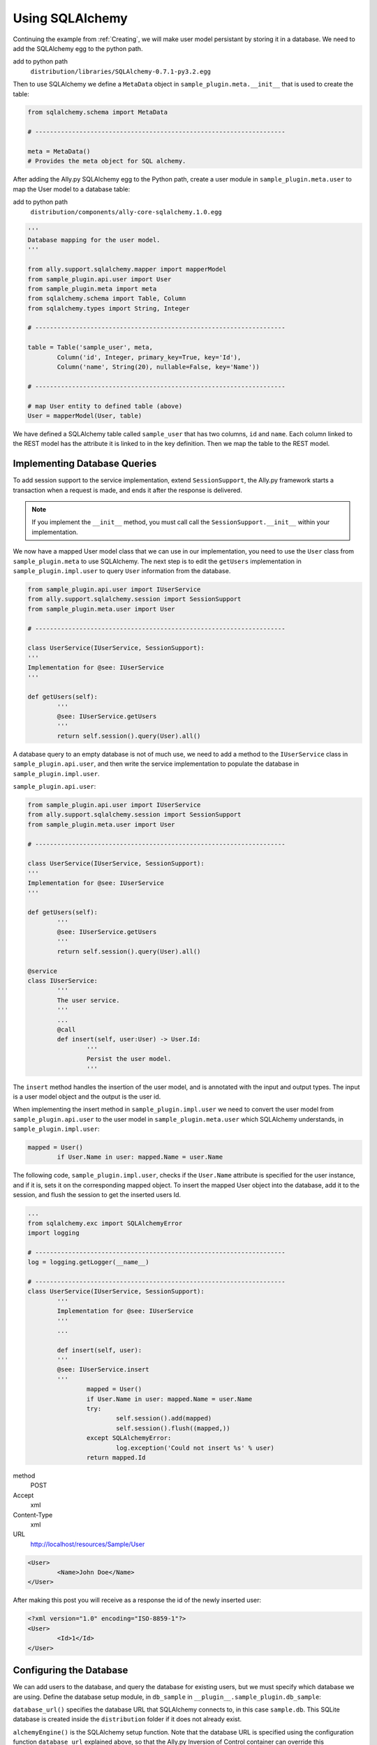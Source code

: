 .. _SQLAlchemy:

Using SQLAlchemy
=================

Continuing the example from :ref:`Creating`, we will make user model persistant by storing it in a database. We need to add the SQLAlchemy egg to the python path. 

add to python path
        ``distribution/libraries/SQLAlchemy-0.7.1-py3.2.egg``

Then to use SQLAlchemy we define a ``MetaData`` object in ``sample_plugin.meta.__init__`` that is used to create the table:

.. code-block:: python

        from sqlalchemy.schema import MetaData

        # --------------------------------------------------------------------

        meta = MetaData()
        # Provides the meta object for SQL alchemy.


After adding the Ally.py SQLAlchemy egg to the Python path, create a user module in ``sample_plugin.meta.user`` to map the User model to a database table: 

add to python path
        ``distribution/components/ally-core-sqlalchemy.1.0.egg``

.. code-block:: python

        '''
        Database mapping for the user model.
        '''

        from ally.support.sqlalchemy.mapper import mapperModel
        from sample_plugin.api.user import User
        from sample_plugin.meta import meta
        from sqlalchemy.schema import Table, Column
        from sqlalchemy.types import String, Integer

        # --------------------------------------------------------------------
        
        table = Table('sample_user', meta,
                Column('id', Integer, primary_key=True, key='Id'),
                Column('name', String(20), nullable=False, key='Name'))

        # --------------------------------------------------------------------

        # map User entity to defined table (above)
        User = mapperModel(User, table)

We have defined a SQLAlchemy table called ``sample_user`` that has two columns, ``id`` and ``name``. Each column linked to the REST model has the attribute it is linked to in the key definition. Then we map the table to the REST model. 


Implementing Database Queries
------------------------------

To add session support to the service implementation, extend ``SessionSupport``, the Ally.py framework starts a transaction when a request is made, and ends it after the response is delivered. 

.. NOTE:: If you implement the ``__init__`` method, you must call call the ``SessionSupport.__init__`` within your implementation.

We now have a mapped User model class that we can use in our implementation, you need to use the ``User`` class from ``sample_plugin.meta`` to use SQLAlchemy. The next step is to edit the ``getUsers`` implementation in ``sample_plugin.impl.user`` to query ``User`` information from the database. 

.. code-block:: python
   
        from sample_plugin.api.user import IUserService
        from ally.support.sqlalchemy.session import SessionSupport
        from sample_plugin.meta.user import User

        # --------------------------------------------------------------------

        class UserService(IUserService, SessionSupport):
        '''
        Implementation for @see: IUserService
        '''

        def getUsers(self):
                '''
                @see: IUserService.getUsers
                '''
                return self.session().query(User).all()

A database query to an empty database is not of much use, we need to add a method to the ``IUserService`` class in ``sample_plugin.api.user``, and then write the service implementation to populate the database in ``sample_plugin.impl.user``.

``sample_plugin.api.user``:

.. code-block:: python
   
        from sample_plugin.api.user import IUserService
        from ally.support.sqlalchemy.session import SessionSupport
        from sample_plugin.meta.user import User

        # --------------------------------------------------------------------

        class UserService(IUserService, SessionSupport):
        '''
        Implementation for @see: IUserService
        '''

        def getUsers(self):
                '''
                @see: IUserService.getUsers
                '''
                return self.session().query(User).all()

        @service
        class IUserService:
                '''
                The user service.
                '''
                ...
                @call
                def insert(self, user:User) -> User.Id:
                        '''
                        Persist the user model.
                        '''
                        
The ``insert`` method handles the insertion of the user model, and is annotated with the input and output types. The input is a user model object and the output is the user id.

When implementing the insert method in ``sample_plugin.impl.user`` we need to convert the user model from ``sample_plugin.api.user`` to the user model in ``sample_plugin.meta.user`` which SQLAlchemy understands, in ``sample_plugin.impl.user``:

.. code-block:: python

        mapped = User()
                if User.Name in user: mapped.Name = user.Name

The following code, ``sample_plugin.impl.user``, checks if the ``User.Name`` attribute is specified for the user instance, and if it is, sets it on the corresponding mapped object. To insert the mapped User object into the database, add it to the session, and flush the session to get the inserted users Id. 

.. code-block:: python

        ...
        from sqlalchemy.exc import SQLAlchemyError
        import logging

        # --------------------------------------------------------------------
        log = logging.getLogger(__name__)

        # --------------------------------------------------------------------
        class UserService(IUserService, SessionSupport):
                '''
                Implementation for @see: IUserService
                '''
                ...

                def insert(self, user):
                '''
                @see: IUserService.insert
                '''
                        mapped = User()
                        if User.Name in user: mapped.Name = user.Name
                        try:
                                self.session().add(mapped)
                                self.session().flush((mapped,))
                        except SQLAlchemyError:
                                log.exception('Could not insert %s' % user)
                        return mapped.Id

method
        POST
Accept 
        xml
Content-Type
        xml
URL       
        http://localhost/resources/Sample/User

.. code-block:: xml

        <User>
                <Name>John Doe</Name>
        </User>

After making this post you will receive as a response the id of the newly inserted user:

.. code-block:: xml

        <?xml version="1.0" encoding="ISO-8859-1"?>
        <User>
                <Id>1</Id>
        </User>


Configuring the Database
-------------------------------

We can add users to the database, and query the database for existing users, but we must specify which database we are using. Define the database setup module, in ``db_sample`` in ``__plugin__.sample_plugin.db_sample``:

``database_url()`` specifies the database URL that SQLAlchemy connects to, in this case ``sample.db``. This SQLite database is created inside the ``distribution`` folder if it does not already exist. 

``alchemyEngine()`` is the SQLAlchemy setup function. Note that the database URL is specified using the configuration function ``database_url`` explained above, so that the Ally.py Inversion of Control container can override this configuration if necessary.  ``alchemySessionCreator()`` creates sessions whenever a service method is invoked. 

The ``createTables()`` setup function creates tables in the database. When the application starts, all tables defined in meta that do not already exist are created.

.. code-block:: python

        '''
        Contains the database setup for the samples.
        '''

        from ally.container import ioc
        from sample_plugin.meta import meta
        from sqlalchemy.engine import create_engine
        from sqlalchemy.engine.base import Engine
        from sqlalchemy.orm.session import sessionmaker

        # --------------------------------------------------------------------
        @ioc.config
        def database_url():
                '''The database URL for the samples'''
                return 'sqlite:///sample.db'

        @ioc.entity
        def alchemyEngine() -> Engine:
                engine = create_engine(database_url())
                return engine

        @ioc.entity
        def alchemySessionCreator():
                return sessionmaker(bind=alchemyEngine())

        @ioc.start
        def createTables():
                meta.create_all(alchemyEngine())


Sessions are created using the session creator whenever a service API method is invoked. After the method has been invoked the session is closed, either with a commit (when no exception has occurred) or with a rollback (if an exception has occured).

To prevent multiple methods using the same session, we need to wrap the service implementionation in a proxy.

.. TODO:: [SW] Not really sure why wrapping this in a proxy fixes the problem.
 
Editing the configuration module in ``__plugin__.sample_plugin.service``:

.. code-block:: python

        from __plugin__.plugin.registry import registerService
        from __plugin__.sample_plugin.db_sample import alchemySessionCreator
        from ally.container import ioc
        from ally.container.proxy import createProxy, ProxyWrapper
        from ally.support.sqlalchemy.session import bindSession
        from sample_plugin.api.user import IUserService
        from sample_plugin.impl.user import UserService

        # --------------------------------------------------------------------

        @ioc.entity
        def userService() -> IUserService:
                b = UserService()
                proxy = createProxy(IUserService)(ProxyWrapper(b))
                bindSession(proxy, alchemySessionCreator())
                return proxy
                
        @ioc.start
        def register():
                registerService(userService())

Instead of returning the instance of UserService directly, a proxy containing all the of the methods definied in the API service interface ``IuserService`` is returned. The proxy delegates calls to the actual user service implementation and handles the session management for all the methods.
        
Now when you run the application you will see ``sample.db`` inside the distribution folder. If you access `resources/Sample/User <http://localhost/resources/Sample/User>`_ the response is an empty list, because there are no user in the database.

Querying the Database
-------------------------------- 

When querying users from a database you cannot know how many users the response will contain, so to avoid huge responses we need to implement an offset and limit for the query in ``list.sample_plugin.impl.user``:

.. code-block:: python

        from ally.api.config import service, call, query
        from ally.api.criteria import AsLike
        from ally.api.type import Iter
        from sample_plugin.api import modelSample

        # --------------------------------------------------------------------

        @modelSample(id='Id')
        class User:
                '''
                The user model.
                '''
                Id = int
                Name = str

        # --------------------------------------------------------------------

        @query
        class QUser:
                '''
                The user model query object.
                '''
                name = AsLike

        # --------------------------------------------------------------------

        @service
        class IUserService:
                '''
                The user service.
                '''

                @call
                def getUsers(self, offset:int=None, limit:int=10, q:QUser=None) -> Iter(User):
                        '''
                        Provides all the users.
                        '''

                @call
                def insert(self, user:User) -> User.Id:
                        '''
                        Persist the user model.
                        '''


We added offset and limit attributes of type integer to the ``getUsers`` method. The Ally.py framework automatically handles free parameters as long as they have a default value and are of a primitive type. Adjusting ``implementation.sample_plugin.impl.user``:

.. code-block:: python

        from ally.support.sqlalchemy.session import SessionSupport
        from sample_plugin.api.user import IUserService, QUser
        from sample_plugin.meta.user import User
        from sqlalchemy.exc import SQLAlchemyError
        from sqlalchemy.sql.expression import desc
        from sqlalchemy.sql.operators import like_op
        import logging

        # --------------------------------------------------------------------
        log = logging.getLogger(__name__)

        # --------------------------------------------------------------------

        class UserService(IUserService, SessionSupport):
                '''
                Implementation for @see: IUserService
                '''

                def getUsers(self, offset=None, limit=None, q=None):
                        '''
                        @see: IUserService.getUsers
                        '''
                        sql = self.session().query(User)
                        if q:
                                if QUser.name.like in q:
                                        sql = sql.filter(like_op(User.Name, q.name.like))
                                if QUser.name.ascending in q:
                                        sql = sql.order_by(User.Name if q.name.ascending else desc(User.Name))
                        if offset: sql = sql.offset(offset)
                        if limit: sql = sql.limit(limit)
                        return sql.all()

                def insert(self, user):
                        '''
                        @see: IUserService.insert
                        '''
                        mapped = User()
                        if User.Name in user: mapped.Name = user.Name
                        try:
                                self.session().add(mapped)
                                self.session().flush((mapped,))
                        except SQLAlchemyError:
                                log.exception('Could not insert %s' % user)
                        return mapped.Id




Because the ``getUsers`` implementation method has a default value for `limit` of None instead of 10, whenever ``getUsers`` is called from an external request the limit of 10 is used, whenever ``getUsers`` is called from an internal request the None limit is used. 

Provide the limit and offset as parameters in the URL `User?offset=1&limit=1 <http://localhost/resources/Sample/User?offset=1&limit=1>`_

